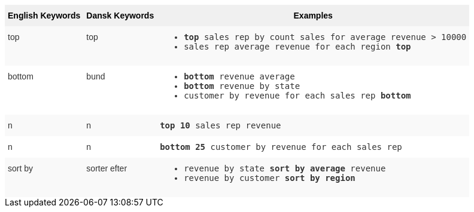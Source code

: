 ++++
<style type="text/css">
.tg  {border-collapse:collapse;border-spacing:0;border:none;border-color:#ccc;}
.tg td{font-family:Arial, sans-serif;font-size:14px;padding:10px 5px;border-style:solid;border-width:0px;overflow:hidden;word-break:normal;border-color:#ccc;color:#333;background-color:#fff;}
.tg th{font-family:Arial, sans-serif;font-size:14px;font-weight:normal;padding:10px 5px;border-style:solid;border-width:0px;overflow:hidden;word-break:normal;border-color:#ccc;color:#333;background-color:#f0f0f0;}
.tg .tg-31q5{white-space:nowrap;background-color:#f0f0f0;color:#000;font-weight:bold;vertical-align:top}
.tg .tg-b7b8{background-color:#f9f9f9;vertical-align:top}
.tg .tg-yw4l{vertical-align:top}
</style>
<table class="tg">
<tr><th class="tg-31q5">English Keywords</th>
    <th class="tg-31q5">Dansk Keywords</th>
    <th class="tg-31q5">Examples</th></tr>
  <tr><td class="tg-b7b8">top</td>
    <td class="tg-b7b8">top</td>
    <td class="tg-b7b8"><ul><li><code><b>top</b> sales rep by count sales for average revenue > 10000</code></li>
    <li><code>sales rep average revenue for each region <b>top</b> </code></li></ul></td></tr>
  <tr><td class="tg-yw4l">bottom</td>
    <td class="tg-yw4l">bund</td>
    <td class="tg-yw4l"><ul><li><code><b>bottom</b> revenue average</code></li>
    <li><code><b>bottom</b> revenue by state</code></li>
    <li><code>customer by revenue for each sales rep <b>bottom</b></code></li></ul></td></tr>
  <tr><td class="tg-b7b8">n</td>
    <td class="tg-b7b8">n</td>
    <td class="tg-b7b8"><code><b>top 10</b> sales rep revenue</code></td></tr>
  <tr><td class="tg-yw4l">n</td>
    <td class="tg-yw4l">n</td>
    <td class="tg-yw4l"><code><b>bottom 25</b> customer by revenue for each sales rep</code></td></tr>
  <tr><td class="tg-b7b8">sort by</td>
    <td class="tg-b7b8">sorter efter</td>
    <td class="tg-b7b8"><ul><li><code>revenue by state <b>sort by average</b> revenue</code></li>
    <li><code>revenue by customer <b>sort by region</b></code></li></ul></td></tr></table>
++++
